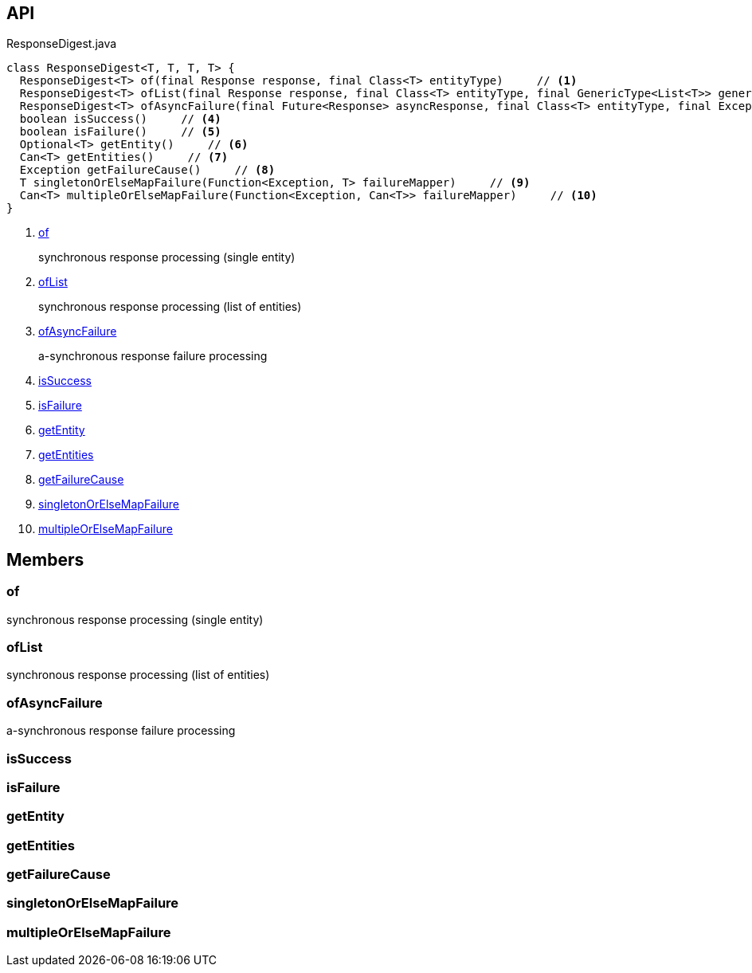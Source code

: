 :Notice: Licensed to the Apache Software Foundation (ASF) under one or more contributor license agreements. See the NOTICE file distributed with this work for additional information regarding copyright ownership. The ASF licenses this file to you under the Apache License, Version 2.0 (the "License"); you may not use this file except in compliance with the License. You may obtain a copy of the License at. http://www.apache.org/licenses/LICENSE-2.0 . Unless required by applicable law or agreed to in writing, software distributed under the License is distributed on an "AS IS" BASIS, WITHOUT WARRANTIES OR  CONDITIONS OF ANY KIND, either express or implied. See the License for the specific language governing permissions and limitations under the License.

== API

[source,java]
.ResponseDigest.java
----
class ResponseDigest<T, T, T, T> {
  ResponseDigest<T> of(final Response response, final Class<T> entityType)     // <.>
  ResponseDigest<T> ofList(final Response response, final Class<T> entityType, final GenericType<List<T>> genericType)     // <.>
  ResponseDigest<T> ofAsyncFailure(final Future<Response> asyncResponse, final Class<T> entityType, final Exception failure)     // <.>
  boolean isSuccess()     // <.>
  boolean isFailure()     // <.>
  Optional<T> getEntity()     // <.>
  Can<T> getEntities()     // <.>
  Exception getFailureCause()     // <.>
  T singletonOrElseMapFailure(Function<Exception, T> failureMapper)     // <.>
  Can<T> multipleOrElseMapFailure(Function<Exception, Can<T>> failureMapper)     // <.>
}
----

<.> xref:#of[of]
+
--
synchronous response processing (single entity)
--
<.> xref:#ofList[ofList]
+
--
synchronous response processing (list of entities)
--
<.> xref:#ofAsyncFailure[ofAsyncFailure]
+
--
a-synchronous response failure processing
--
<.> xref:#isSuccess[isSuccess]
<.> xref:#isFailure[isFailure]
<.> xref:#getEntity[getEntity]
<.> xref:#getEntities[getEntities]
<.> xref:#getFailureCause[getFailureCause]
<.> xref:#singletonOrElseMapFailure[singletonOrElseMapFailure]
<.> xref:#multipleOrElseMapFailure[multipleOrElseMapFailure]

== Members

[#of]
=== of

synchronous response processing (single entity)

[#ofList]
=== ofList

synchronous response processing (list of entities)

[#ofAsyncFailure]
=== ofAsyncFailure

a-synchronous response failure processing

[#isSuccess]
=== isSuccess

[#isFailure]
=== isFailure

[#getEntity]
=== getEntity

[#getEntities]
=== getEntities

[#getFailureCause]
=== getFailureCause

[#singletonOrElseMapFailure]
=== singletonOrElseMapFailure

[#multipleOrElseMapFailure]
=== multipleOrElseMapFailure

